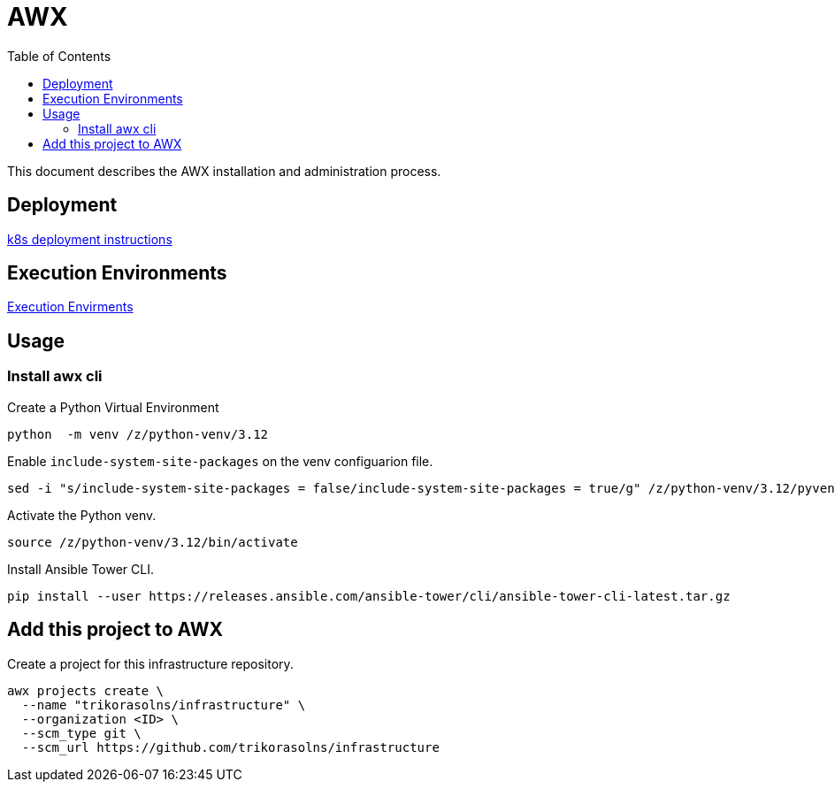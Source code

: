 = AWX
:description: AWX
:icons: font
:toc: left
:toclevels: 3
:toc-title: Table of Contents

This document describes the AWX installation and administration process.

== Deployment

link:k8s/README.adoc[k8s deployment instructions]

== Execution Environments

link:config/execution-environment/README.adoc[Execution Envirments]

== Usage

=== Install awx cli

Create a Python Virtual Environment

[source,bash]
----
python  -m venv /z/python-venv/3.12
----

Enable `include-system-site-packages` on the venv configuarion file.

[source,bash]
----
sed -i "s/include-system-site-packages = false/include-system-site-packages = true/g" /z/python-venv/3.12/pyvenv.cfg
----

Activate the Python venv.

[source,bash]
----
source /z/python-venv/3.12/bin/activate
----

Install Ansible Tower CLI.

[source,bash]
----
pip install --user https://releases.ansible.com/ansible-tower/cli/ansible-tower-cli-latest.tar.gz
----

== Add this project to AWX

Create a project for this infrastructure repository.

[source,bash]
----
awx projects create \
  --name "trikorasolns/infrastructure" \
  --organization <ID> \
  --scm_type git \
  --scm_url https://github.com/trikorasolns/infrastructure
----